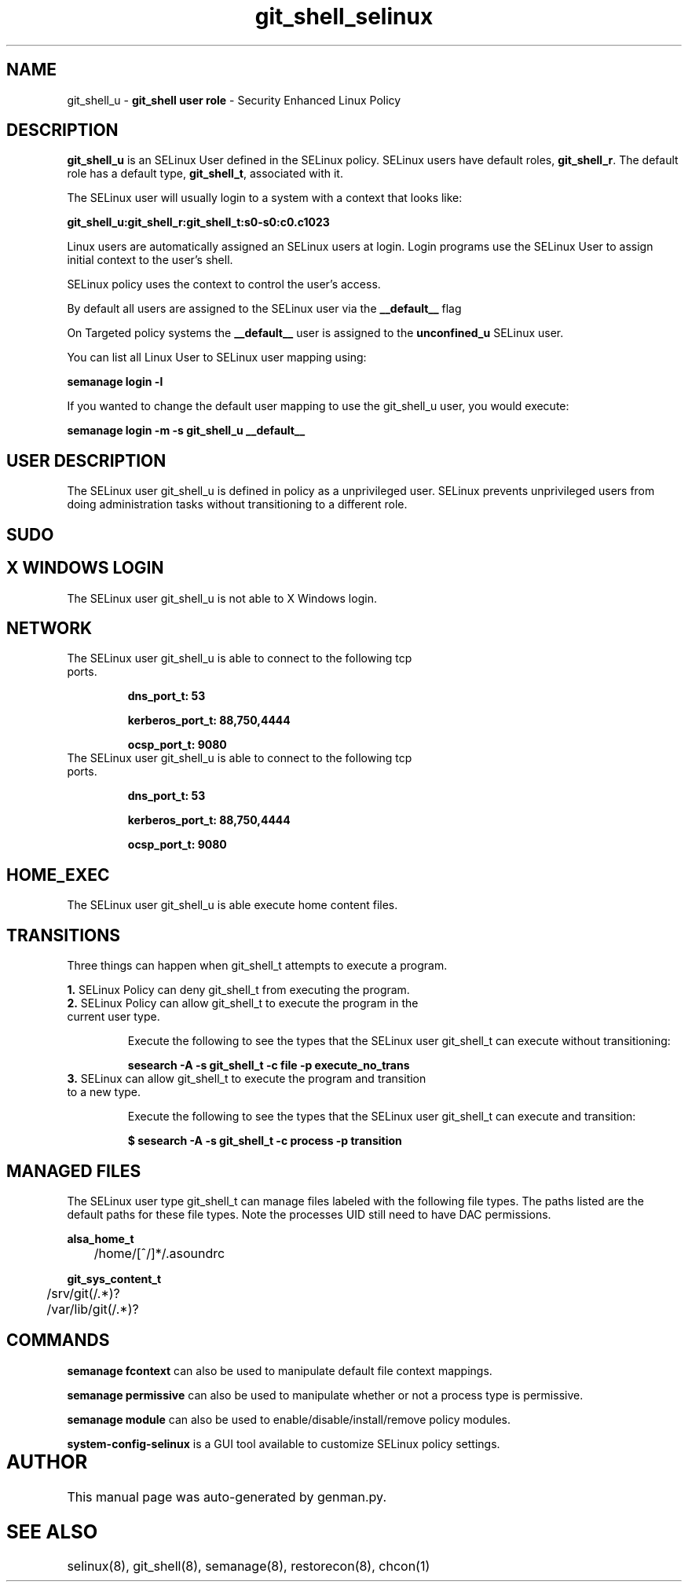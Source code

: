 .TH  "git_shell_selinux"  "8"  "git_shell" "mgrepl@redhat.com" "git_shell SELinux Policy documentation"
.SH "NAME"
git_shell_u \- \fBgit_shell user role\fP - Security Enhanced Linux Policy 

.SH DESCRIPTION

\fBgit_shell_u\fP is an SELinux User defined in the SELinux
policy. SELinux users have default roles, \fBgit_shell_r\fP.  The
default role has a default type, \fBgit_shell_t\fP, associated with it.

The SELinux user will usually login to a system with a context that looks like:

.B git_shell_u:git_shell_r:git_shell_t:s0-s0:c0.c1023

Linux users are automatically assigned an SELinux users at login.  
Login programs use the SELinux User to assign initial context to the user's shell.

SELinux policy uses the context to control the user's access.

By default all users are assigned to the SELinux user via the \fB__default__\fP flag

On Targeted policy systems the \fB__default__\fP user is assigned to the \fBunconfined_u\fP SELinux user.

You can list all Linux User to SELinux user mapping using:

.B semanage login -l

If you wanted to change the default user mapping to use the git_shell_u user, you would execute:

.B semanage login -m -s git_shell_u __default__


.SH USER DESCRIPTION

The SELinux user git_shell_u is defined in policy as a unprivileged user. SELinux prevents unprivileged users from doing administration tasks without transitioning to a different role.

.SH SUDO

.SH X WINDOWS LOGIN

The SELinux user git_shell_u is not able to X Windows login.

.SH NETWORK

.TP
The SELinux user git_shell_u is able to connect to the following tcp ports.

.B dns_port_t: 53

.B kerberos_port_t: 88,750,4444

.B ocsp_port_t: 9080

.TP
The SELinux user git_shell_u is able to connect to the following tcp ports.

.B dns_port_t: 53

.B kerberos_port_t: 88,750,4444

.B ocsp_port_t: 9080

.SH HOME_EXEC

The SELinux user git_shell_u is able execute home content files.

.SH TRANSITIONS

Three things can happen when git_shell_t attempts to execute a program.

\fB1.\fP SELinux Policy can deny git_shell_t from executing the program.

.TP

\fB2.\fP SELinux Policy can allow git_shell_t to execute the program in the current user type.

Execute the following to see the types that the SELinux user git_shell_t can execute without transitioning:

.B sesearch -A -s git_shell_t -c file -p execute_no_trans

.TP

\fB3.\fP SELinux can allow git_shell_t to execute the program and transition to a new type.

Execute the following to see the types that the SELinux user git_shell_t can execute and transition:

.B $ sesearch -A -s git_shell_t -c process -p transition


.SH "MANAGED FILES"

The SELinux user type git_shell_t can manage files labeled with the following file types.  The paths listed are the default paths for these file types.  Note the processes UID still need to have DAC permissions.

.br
.B alsa_home_t

	/home/[^/]*/\.asoundrc
.br

.br
.B git_sys_content_t

	/srv/git(/.*)?
.br
	/var/lib/git(/.*)?
.br

.SH "COMMANDS"
.B semanage fcontext
can also be used to manipulate default file context mappings.
.PP
.B semanage permissive
can also be used to manipulate whether or not a process type is permissive.
.PP
.B semanage module
can also be used to enable/disable/install/remove policy modules.

.PP
.B system-config-selinux 
is a GUI tool available to customize SELinux policy settings.

.SH AUTHOR	
This manual page was auto-generated by genman.py.

.SH "SEE ALSO"
selinux(8), git_shell(8), semanage(8), restorecon(8), chcon(1)
